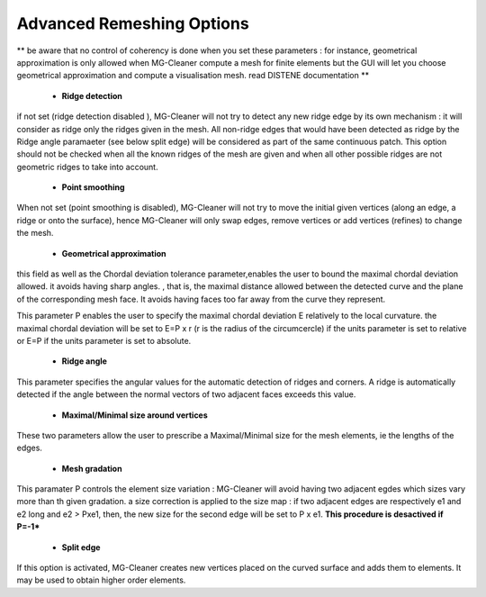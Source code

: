 Advanced Remeshing Options 
==========================

** be aware that no control of coherency is done when you set these parameters : for instance, geometrical approximation is only allowed when MG-Cleaner compute a mesh for finite elements but the GUI will let you choose geometrical approximation and compute a visualisation mesh. read DISTENE documentation **

  - **Ridge detection**
if not set (ridge detection disabled ), MG-Cleaner will not try to detect any new ridge edge by its own mechanism : 
it will consider as ridge only the ridges given in the mesh.  All non-ridge edges that would have been detected as ridge by the Ridge angle paramaeter (see below split edge)  will be considered as part of the same continuous patch.  This option should not be checked when all the known ridges of the mesh are given and when all other possible ridges are not geometric ridges to take into account.

  - **Point smoothing**
When not set (point smoothing is disabled), MG-Cleaner will not try to move the initial given vertices (along an edge, a ridge or onto the surface), hence MG-Cleaner will only swap edges, remove vertices or add vertices (refines) to change the mesh.

  - **Geometrical  approximation**
this field as well as the Chordal deviation tolerance parameter,enables the user to bound the maximal chordal deviation allowed. it avoids having sharp angles. , that is, the maximal distance allowed between the detected curve and the plane of the corresponding mesh face. It avoids having faces too far away from the curve they represent.

.. image:: images/Tolerance.png
   :align: center


This parameter P enables the user to specify the maximal chordal deviation  E relatively to the local curvature. the maximal chordal deviation will be set to E=P x r (r is the radius of the circumcercle) if the units parameter is set to relative or E=P if the units parameter is set to absolute.


  - **Ridge angle**

This parameter specifies the angular values  for the automatic detection of ridges and corners. A ridge is automatically detected if the angle between the normal vectors of two adjacent faces exceeds this value.


  - **Maximal/Minimal size around vertices**

These two parameters allow the user to prescribe a Maximal/Minimal size for the mesh elements, ie the lengths of the edges. 


  - **Mesh gradation**
This paramater P controls the element size variation : MG-Cleaner will avoid having two adjacent egdes which sizes vary more than th given gradation. a size correction is applied to the size map : if two adjacent edges are respectively e1 and e2 long and e2 > Pxe1, then, the new size for the second edge will be set to P x e1.
**This procedure is desactived if P=-1***



  - **Split edge**
If this option is activated, MG-Cleaner creates new vertices placed on the curved surface and adds them to elements.
It may be used to obtain higher order elements.

